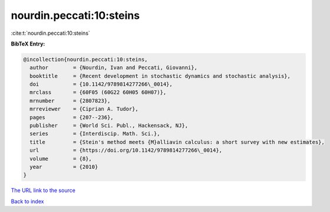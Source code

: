 nourdin.peccati:10:steins
=========================

:cite:t:`nourdin.peccati:10:steins`

**BibTeX Entry:**

.. code-block:: bibtex

   @incollection{nourdin.peccati:10:steins,
     author        = {Nourdin, Ivan and Peccati, Giovanni},
     booktitle     = {Recent development in stochastic dynamics and stochastic analysis},
     doi           = {10.1142/9789814277266\_0014},
     mrclass       = {60F05 (60G22 60H05 60H07)},
     mrnumber      = {2807823},
     mrreviewer    = {Ciprian A. Tudor},
     pages         = {207--236},
     publisher     = {World Sci. Publ., Hackensack, NJ},
     series        = {Interdiscip. Math. Sci.},
     title         = {Stein's method meets {M}alliavin calculus: a short survey with new estimates},
     url           = {https://doi.org/10.1142/9789814277266\_0014},
     volume        = {8},
     year          = {2010}
   }
`The URL link to the source <https://doi.org/10.1142/9789814277266\_0014>`_


`Back to index <../By-Cite-Keys.html>`_
